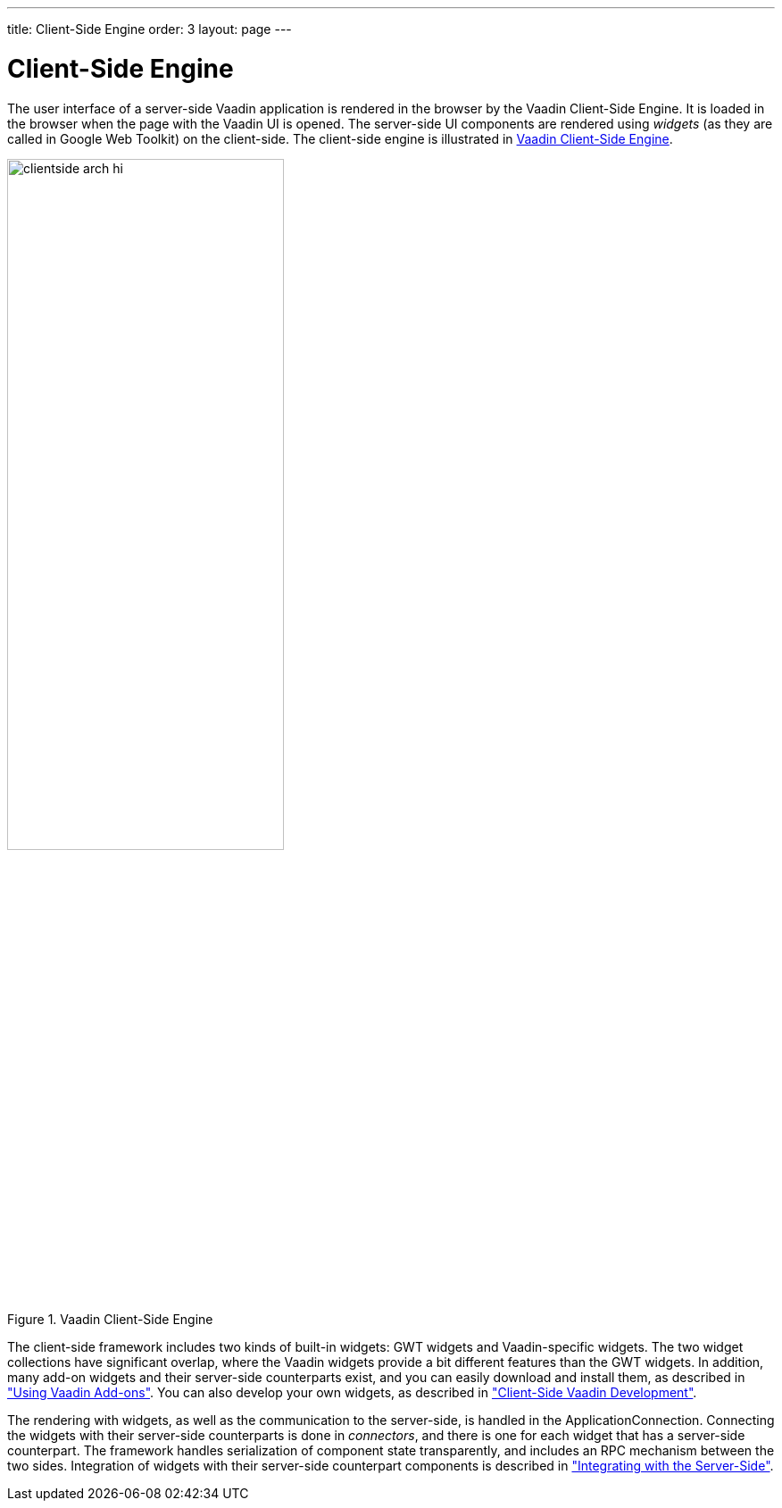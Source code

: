 ---
title: Client-Side Engine
order: 3
layout: page
---

[[architecture.client-side]]
= Client-Side Engine

((("Client-Side
Engine")))
The user interface of a server-side Vaadin application is rendered in the
browser by the Vaadin Client-Side Engine. It is loaded in the browser when the
page with the Vaadin UI is opened. The server-side UI components are rendered
using __widgets__ (as they are called in Google Web Toolkit) on the client-side.
The client-side engine is illustrated in <<figure.architecture.client-side>>.

[[figure.architecture.client-side]]
.Vaadin Client-Side Engine
image::img/clientside-arch-hi.png[width=60%, scaledwidth=90%]

The client-side framework includes two kinds of built-in widgets: GWT widgets
and Vaadin-specific widgets. The two widget collections have significant
overlap, where the Vaadin widgets provide a bit different features than the GWT
widgets. In addition, many add-on widgets and their server-side counterparts
exist, and you can easily download and install them, as described in
<<dummy/../../../framework/addons/addons-overview.asciidoc#addons.overview,"Using
Vaadin Add-ons">>. You can also develop your own widgets, as described in
<<dummy/../../../framework/clientside/clientside-overview.asciidoc#clientside.overview,"Client-Side
Vaadin Development">>.

The rendering with widgets, as well as the communication to the server-side, is
handled in the [classname]#ApplicationConnection#. Connecting the widgets with
their server-side counterparts is done in __connectors__, and there is one for
each widget that has a server-side counterpart. The framework handles
serialization of component state transparently, and includes an RPC mechanism
between the two sides. Integration of widgets with their server-side counterpart
components is described in
<<dummy/../../../framework/gwt/gwt-overview.asciidoc#gwt.overview,"Integrating
with the Server-Side">>.
